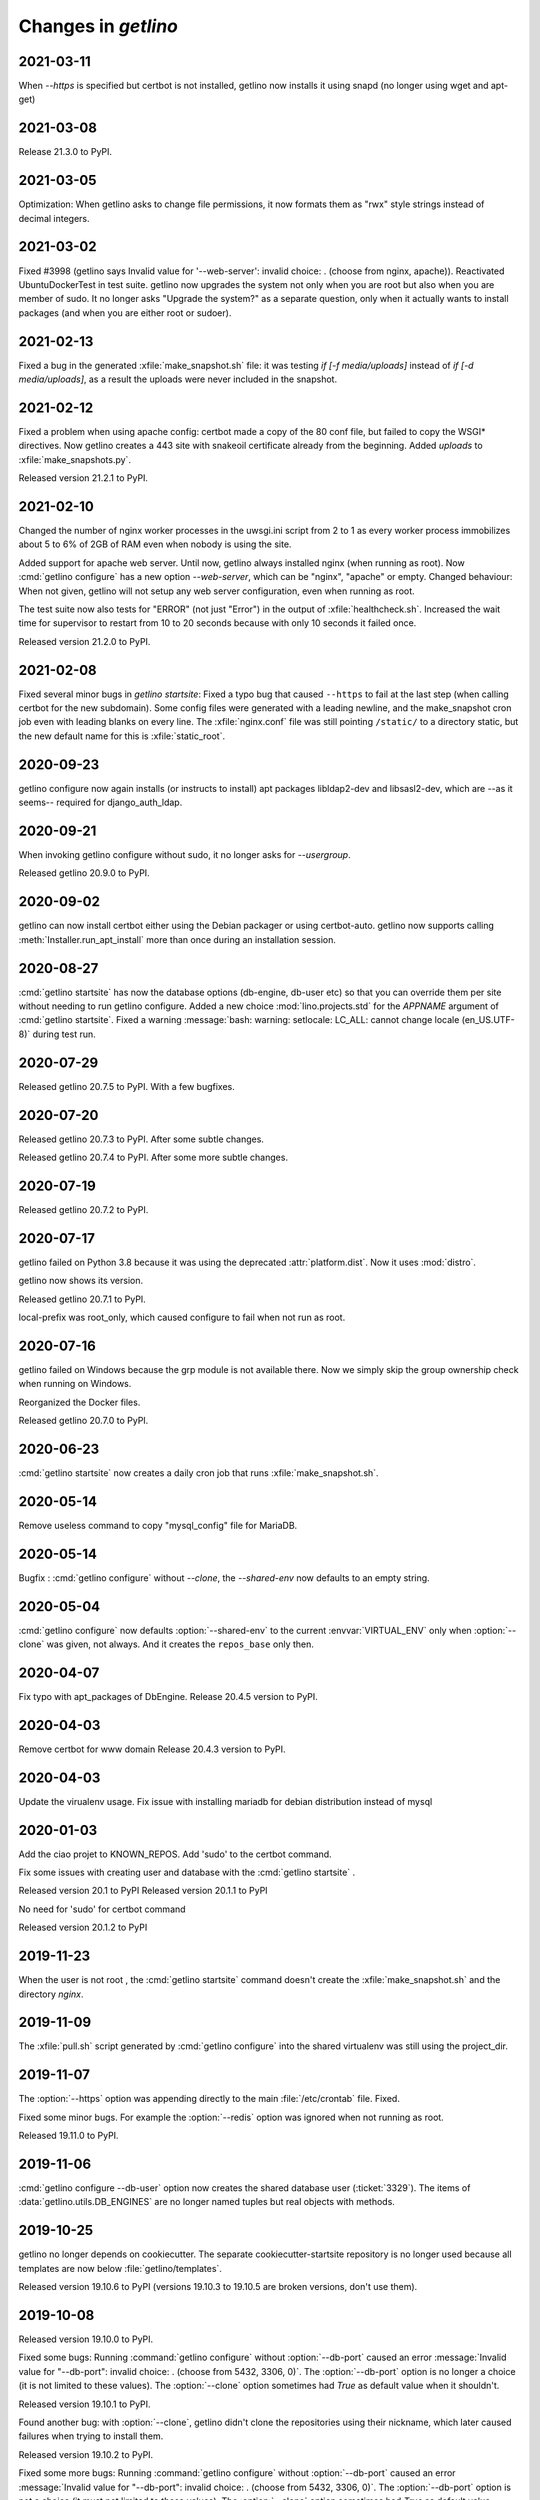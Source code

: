 .. _getlino.changes:

=======================
Changes in `getlino`
=======================

2021-03-11
==========

When `--https` is specified but certbot is not installed, getlino now installs
it using snapd (no longer using wget and apt-get)

2021-03-08
==========

Release 21.3.0 to PyPI.

2021-03-05
==========

Optimization: When getlino asks to change file permissions, it now formats them
as "rwx" style strings instead of decimal integers.

2021-03-02
==========

Fixed #3998 (getlino says Invalid value for '--web-server': invalid choice: .
(choose from nginx, apache)). Reactivated UbuntuDockerTest in test suite.
getlino now upgrades the system not only when you are root but also when you are
member of sudo.  It no longer asks "Upgrade the system?" as a separate question,
only when it actually wants to install packages (and when you are either root or
sudoer).


2021-02-13
==========

Fixed a bug in the generated :xfile:`make_snapshot.sh` file: it was testing `if
[-f media/uploads]` instead of `if [-d media/uploads]`, as a result the uploads
were never included in the snapshot.

2021-02-12
==========

Fixed a problem when using apache config: certbot made a copy of the 80 conf
file, but failed to copy the WSGI* directives. Now getlino creates a 443 site
with snakeoil certificate already from the beginning. Added `uploads` to
:xfile:`make_snapshots.py`.

Released version 21.2.1 to PyPI.


2021-02-10
==========

Changed the number of nginx worker processes in the uwsgi.ini script from 2 to 1
as every worker process immobilizes about 5 to 6% of 2GB of RAM even when nobody
is using the site.

Added support for apache web server.  Until now, getlino always installed nginx
(when running as root). Now :cmd:`getlino configure` has a new option
`--web-server`, which can be "nginx", "apache" or empty. Changed behaviour: When
not given, getlino will not setup any web server configuration, even when
running as root.

The test suite now also tests for "ERROR" (not just "Error") in the output of
:xfile:`healthcheck.sh`. Increased the wait time for supervisor to restart from
10 to 20 seconds because with only 10 seconds it failed once.

Released version 21.2.0 to PyPI.

2021-02-08
==========

Fixed several minor bugs in `getlino startsite`: Fixed a typo bug that caused
``--https`` to fail at the last step (when calling certbot for the new
subdomain). Some config files were generated with a leading newline, and the
make_snapshot cron job even with leading blanks on every line. The
:xfile:`nginx.conf` file was still pointing ``/static/``  to a directory static,
but the new default name for this is :xfile:`static_root`.

2020-09-23
==========

getlino configure now again installs (or instructs to install) apt packages
libldap2-dev and libsasl2-dev, which are --as it seems-- required for
django_auth_ldap.

2020-09-21
==========

When invoking getlino configure without sudo, it no longer asks for
`--usergroup`.

Released getlino 20.9.0 to PyPI.

2020-09-02
==========

getlino can now install certbot either using the Debian packager or using
certbot-auto. getlino now supports calling :meth:`Installer.run_apt_install`
more than once during an installation session.

2020-08-27
==========

:cmd:`getlino startsite` has now the database options (db-engine, db-user etc)
so that you can override them per site without needing to run getlino configure.
Added a new choice :mod:`lino.projects.std` for the `APPNAME` argument of
:cmd:`getlino startsite`. Fixed a warning :message:`bash: warning: setlocale:
LC_ALL: cannot change locale (en_US.UTF-8)` during test run.


2020-07-29
==========

Released getlino 20.7.5 to PyPI. With a few bugfixes.

2020-07-20
==========

Released getlino 20.7.3 to PyPI. After some subtle changes.

Released getlino 20.7.4 to PyPI. After some more subtle changes.

2020-07-19
==========

Released getlino 20.7.2 to PyPI.


2020-07-17
==========

getlino failed on Python 3.8 because it was using the deprecated
:attr:`platform.dist`. Now it uses :mod:`distro`.

getlino now shows its version.

Released getlino 20.7.1 to PyPI.

local-prefix was root_only, which caused configure to fail when not run as root.

2020-07-16
==========

getlino failed on Windows because the grp module is not available there. Now we
simply skip the group ownership check when running on Windows.

Reorganized the Docker files.

Released getlino 20.7.0 to PyPI.

2020-06-23
==========

:cmd:`getlino startsite` now creates a daily cron job that runs
:xfile:`make_snapshot.sh`.


2020-05-14
==========

Remove useless command to copy "mysql_config" file for MariaDB.

2020-05-14
==========

.. program:: getlino configure

Bugfix : :cmd:`getlino configure` without `--clone`, the `--shared-env` now
defaults to an empty string.


2020-05-04
==========
:cmd:`getlino configure` now defaults :option:`--shared-env` to the current
:envvar:`VIRTUAL_ENV` only when :option:`--clone` was given, not always.
And it creates the ``repos_base`` only then.

2020-04-07
==========
Fix typo with apt_packages of DbEngine.
Release 20.4.5 version to PyPI.

2020-04-03
==========
Remove certbot for www domain
Release 20.4.3 version to PyPI.

2020-04-03
==========
Update the virualenv usage.
Fix issue with installing mariadb for debian distribution instead of mysql


2020-01-03
==========
Add the ciao projet to KNOWN_REPOS.
Add 'sudo' to the certbot command.

Fix some issues with creating user and database with the :cmd:`getlino startsite` .

Released version 20.1 to PyPI
Released version 20.1.1 to PyPI

No need for 'sudo' for certbot command

Released version 20.1.2 to PyPI


2019-11-23
==========
When the user is not root , the :cmd:`getlino startsite` command doesn't create
the :xfile:`make_snapshot.sh` and the directory `nginx`.


2019-11-09
==========

The :xfile:`pull.sh` script generated by :cmd:`getlino configure` into the
shared virtualenv was still using the project_dir.


2019-11-07
==========

.. program:: getlino configure

The :option:`--https` option was appending directly to the
main :file:`/etc/crontab` file. Fixed.

Fixed some minor bugs.  For example the :option:`--redis` option
was ignored when not running as root.

Released 19.11.0 to PyPI.

2019-11-06
==========

:cmd:`getlino configure --db-user` option
now creates the shared database user (:ticket:`3329`).
The items of :data:`getlino.utils.DB_ENGINES` are no longer named tuples but real objects with methods.


2019-10-25
==========

getlino no longer depends on cookiecutter. The separate cookiecutter-startsite
repository is no longer used because all templates are now below
:file:`getlino/templates`.

Released version 19.10.6 to PyPI (versions 19.10.3 to 19.10.5 are broken
versions, don't use them).


2019-10-08
==========

Released version 19.10.0 to PyPI.

.. program:: getlino configure

Fixed some bugs: Running :command:`getlino configure` without
:option:`--db-port` caused an error :message:`Invalid value for "--db-port":
invalid choice: . (choose from 5432, 3306, 0)`. The :option:`--db-port` option
is no longer a choice (it is not limited to these values). The :option:`--clone`
option sometimes had `True` as default value when it shouldn't.

Released version 19.10.1 to PyPI.

Found another bug: with :option:`--clone`, getlino didn't clone the repositories
using their nickname, which later caused failures when trying to install them.

Released version 19.10.2 to PyPI.

.. program:: getlino configure

Fixed some more bugs: Running :command:`getlino configure` without
:option:`--db-port` caused an error :message:`Invalid value for "--db-port":
invalid choice: . (choose from 5432, 3306, 0)`. The :option:`--db-port` option
is not a choice (it must not limited to these values). The :option:`--clone`
option sometimes had `True` as default value.


2019-10-03
==========

.. program:: getlino configure

The :option:`--db-port` shows the default ports of databases.


2019-09-19
==========

.. program:: getlino configure

The :option:`--clone` option installs all contributor
repositories, i.e. those  required to build the book. Some repositories were
still missing. Fixed.  Also separated the sequence of resulting actions: first
run "git clone" for all repos, then "pip install -e".

2019-09-18
==========

.. program:: getlino configure

Optimized behaviour when running as non-root:
The default value for :option:`--devtools` is now `True` in that case.
:option:`--db-engine` had a wrong default value "sqlite" (must be "sqlite3"),
getlino tried to create the directories given by
:option:`--log-base` and :option:`--backups-base` (which failed because not
running as root).

2019-09-14
==========

.. program:: getlino configure

When running as root, :cmd:`getlino configure` now also creates empty
directories for :option:`--log-base` and :option:`--backups-base` and sets their
permissions.

2019-09-12
===========

When running as root, getlino now also installs the `build-essential` Debian
package because this is maybe needed for installing Python extensions.

getlino didn't set the group owner in some cases (e.g. the lino_local directory
and a project's virtualenv).

:cmd:`getlino configure` now also creates a :xfile:`~/.bash_aliases` file. But
only when you aren't running as root. After running :cmd:`getlino configure` as
root, you may want to run it once more without being root to create a
:xfile:`.bash_aliases` file to your home directory.

Released getlino 19.9.6 to PyPI, immediately followed by a bug-fix release
19.9.7

2019-09-09
==========

Added more demo projects to be used by the getlino configure command.
Released getlino 19.9.5.

2019-09-08
==========

.. program:: getlino configure

Renamed the ``--contrib`` option  to :option:`--clone` because it is also used
when configuring a :term:`demo server`. It means "clone all known repositories
to the --repos-base and install them to the shared-env using :cmd:`pip -e`."
This change requires that you run :cmd:`getlino configure` once after upgrade,
or manually edit your getlino config file.

The configure command now supports :option:`--clone` without specifying a
--repos-base. In that case it uses the `repositories` subdir of the shared-env.

.. program:: getlino startsite

New option :option:`--shared-env` for startsite.  When used with startsite, it
overrides the value specified during configure.

Released getlino 19.9.4 on PyPI.

2019-09-07
==========

Released getlino 19.9.2 on PyPI, followed by a bugfix release 19.9.3.

2019-09-02
==========

Also write logrotate config file for supervisor.

.. program:: getlino configure

Changed some default values
in :cmd:`getlino configure`:
The default value for :option:`--clone` was wrong : when
running as root, it is *not* a contributor environment.
:option:`--shared-env`
and :option:`--repos-base` are now empty when
:envvar:`VIRTUAL_ENV` is not set.
And :option:`--db-engine` is now mysql when running as root.

Released getlino 19.9.0 to PyPI, followed by a bugfix release 19.9.1.


2019-08-27
==========

Released getlino 19.8.1 on PyPI.

2019-08-01
==========

Released getlino 19.8.0 on PyPI.

2019-07-30
==========

Added a first meaningful unit test (:mod:`test_docker_prod`).
